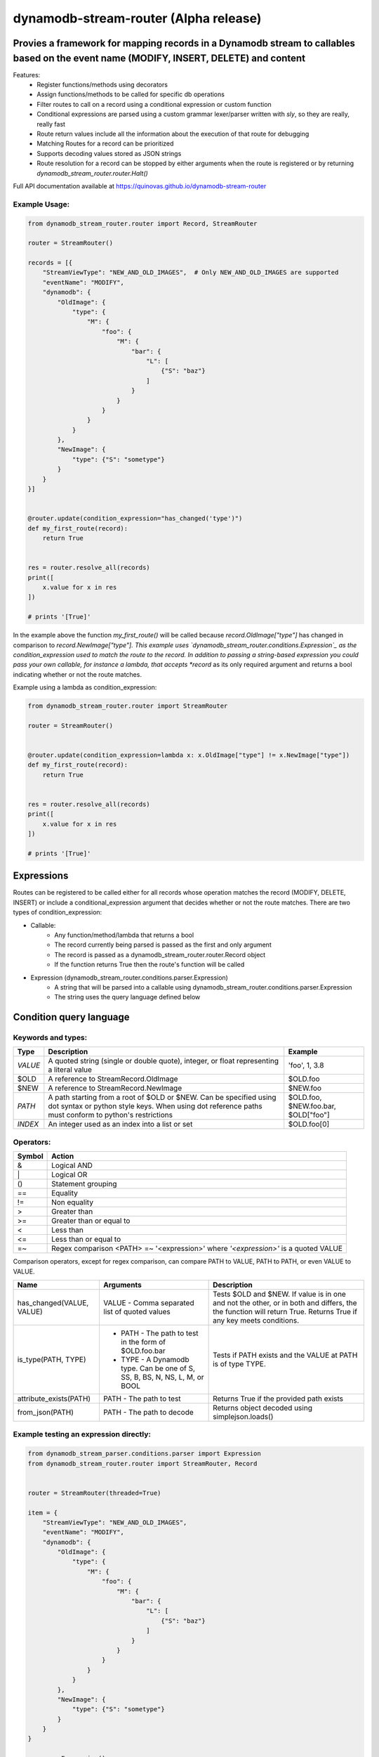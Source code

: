 dynamodb-stream-router  (Alpha release)
=======================================


Provies a framework for mapping records in a Dynamodb stream to callables based on the event name (MODIFY, INSERT, DELETE) and content
---------------------------------------------------------------------------------------------------------------------------------------

Features:
    - Register functions/methods using decorators
    - Assign functions/methods to be called for specific db operations
    - Filter routes to call on a record using a conditional expression or custom function
    - Conditional expressions are parsed using a custom grammar lexer/parser written with `sly`, so they are really, really fast
    - Route return values include all the information about the execution of that route for debugging
    - Matching Routes for a record can be prioritized
    - Supports decoding values stored as JSON strings
    - Route resolution for a record can be stopped by either arguments when the route is registered or by returning `dynamodb_stream_router.router.Halt()`


Full API documentation available at https://quinovas.github.io/dynamodb-stream-router

Example Usage:
**************

.. code-block:: python

    from dynamodb_stream_router.router import Record, StreamRouter

    router = StreamRouter()

    records = [{
        "StreamViewType": "NEW_AND_OLD_IMAGES",  # Only NEW_AND_OLD_IMAGES are supported
        "eventName": "MODIFY",
        "dynamodb": {
            "OldImage": {
                "type": {
                    "M": {
                        "foo": {
                            "M": {
                                "bar": {
                                    "L": [
                                        {"S": "baz"}
                                    ]
                                }
                            }
                        }
                    }
                }
            },
            "NewImage": {
                "type": {"S": "sometype"}
            }
        }
    }]


    @router.update(condition_expression="has_changed('type')")
    def my_first_route(record):
        return True


    res = router.resolve_all(records)
    print([
        x.value for x in res
    ])

    # prints '[True]'


In the example above the function *my_first_route()* will be called because *record.OldImage["type"]* has changed in comparison to *record.NewImage["type"].
This example uses `dynamodb_stream_router.conditions.Expression`_ as the condition_expression used to match the route to the record. In addition to passing
a string-based expression you could pass your own callable, for instance a lambda, that accepts *record* as its only required argument and returns a bool
indicating whether or not the route matches.

Example using a lambda as condition_expression:

.. code-block:: python

    from dynamodb_stream_router.router import StreamRouter

    router = StreamRouter()


    @router.update(condition_expression=lambda x: x.OldImage["type"] != x.NewImage["type"])
    def my_first_route(record):
        return True


    res = router.resolve_all(records)
    print([
        x.value for x in res
    ])

    # prints '[True]'


Expressions
-----------

Routes can be registered to be called either for all records whose operation matches the record (MODIFY, DELETE, INSERT) or include a
conditional_expression argument that decides whether or not the route matches. There are two types of condition_expression:

- Callable:
    * Any function/method/lambda that returns a bool
    * The record currently being parsed is passed as the first and only argument
    * The record is passed as a dynamodb_stream_router.router.Record object
    * If the function returns True then the route's function will be called
- Expression (dynamodb_stream_router.conditions.parser.Expression)
    * A string that will be parsed into a callable using dynamodb_stream_router.conditions.parser.Expression
    * The string uses the query language defined below


Condition query language
-------------------------

Keywords and types:
*******************

+----------+-------------------------------------------------------+-------------------------------------+
| **Type** |                    **Description**                    |             **Example**             |
+----------+-------------------------------------------------------+-------------------------------------+
| `VALUE`  | A quoted string (single or double quote), integer, or | 'foo', 1, 3.8                       |
|          | float representing a literal value                    |                                     |
+----------+-------------------------------------------------------+-------------------------------------+
| $OLD     | A reference to StreamRecord.OldImage                  | $OLD.foo                            |
+----------+-------------------------------------------------------+-------------------------------------+
| $NEW     | A reference to StreamRecord.NewImage                  | $NEW.foo                            |
+----------+-------------------------------------------------------+-------------------------------------+
| `PATH`   | A path starting from a root of $OLD or $NEW.          | $OLD.foo, $NEW.foo.bar, $OLD["foo"] |
|          | Can be specified using dot syntax or python           |                                     |
|          | style keys. When using dot reference paths must       |                                     |
|          | conform to python's restrictions                      |                                     |
+----------+-------------------------------------------------------+-------------------------------------+
| `INDEX`  | An integer used as an index into a list or set        | $OLD.foo[0]                         |
+----------+-------------------------------------------------------+-------------------------------------+


Operators:
**********

+------------+--------------------------------------------+
| **Symbol** |                 **Action**                 |
+------------+--------------------------------------------+
| &          | Logical AND                                |
+------------+--------------------------------------------+
| \|         | Logical OR                                 |
+------------+--------------------------------------------+
| ()         | Statement grouping                         |
+------------+--------------------------------------------+
| ==         | Equality                                   |
+------------+--------------------------------------------+
| !=         | Non equality                               |
+------------+--------------------------------------------+
| >          | Greater than                               |
+------------+--------------------------------------------+
| >=         | Greater than or equal to                   |
+------------+--------------------------------------------+
| <          | Less than                                  |
+------------+--------------------------------------------+
| <=         | Less than or equal to                      |
+------------+--------------------------------------------+
| =~         | Regex comparison <PATH> =~ '<expression>'  |
|            | where *'<expression>'* is a quoted VALUE   |
+------------+--------------------------------------------+


Comparison operators, except for regex comparison, can compare PATH to VALUE, PATH to PATH, or even VALUE to VALUE.


+---------------------------+--------------------------------------------------------+------------------------------------------------------------------------------------+
|          **Name**         |                      **Arguments**                     | **Description**                                                                    |
+---------------------------+--------------------------------------------------------+------------------------------------------------------------------------------------+
| has_changed(VALUE, VALUE) | VALUE - Comma separated list of quoted values          | Tests $OLD and $NEW. If value is in one and not the other, or in both and differs, |
|                           |                                                        | the the function will return True. Returns True if any key meets conditions.       |
+---------------------------+--------------------------------------------------------+------------------------------------------------------------------------------------+
| is_type(PATH, TYPE)       |  - PATH - The path to test in the form of $OLD.foo.bar | Tests if PATH exists and the VALUE at PATH is of type TYPE.                        |
|                           |  - TYPE - A Dynamodb type. Can be one of S, SS, B, BS, |                                                                                    |
|                           |    N, NS, L, M, or BOOL                                |                                                                                    |
+---------------------------+--------------------------------------------------------+------------------------------------------------------------------------------------+
| attribute_exists(PATH)    | PATH - The path to test                                | Returns True if the provided path exists                                           |
+---------------------------+--------------------------------------------------------+------------------------------------------------------------------------------------+
| from_json(PATH)           | PATH - The path to decode                              | Returns object decoded using simplejson.loads()                                    |
+---------------------------+--------------------------------------------------------+------------------------------------------------------------------------------------+


Example testing an expression directly:
***************************************

.. code-block:: python

    from dynamodb_stream_parser.conditions.parser import Expression
    from dynamodb_stream_router.router import StreamRouter, Record


    router = StreamRouter(threaded=True)

    item = {
        "StreamViewType": "NEW_AND_OLD_IMAGES",
        "eventName": "MODIFY",
        "dynamodb": {
            "OldImage": {
                "type": {
                    "M": {
                        "foo": {
                            "M": {
                                "bar": {
                                    "L": [
                                        {"S": "baz"}
                                    ]
                                }
                            }
                        }
                    }
                }
            },
            "NewImage": {
                "type": {"S": "sometype"}
            }
        }
    }

    parser = Expression()
    exp = "$NEW.type == 'sometype' & has_changed('type')"
    res = exp.evaluate(exp, record=Record(item))
    print(exp.evaluate())
    # Prints 'True'


    ''' Using an expression with StreamRouter '''
    from dynamodb_stream_parser.conditions.parser import Expression
    from dynamodb_stream_router.router import StreamRouter, Record

    router = StreamRouter()
    exp = "$NEW.type == 'sometype' & has_changed('type')


    @router.update(condition_expression=exp)
    def func_name(item):
        return 1


    records = [StreamRecord(item)]

    res = router.resolve_all(items)
    print([x.value for x in res])

    # prints '[1]'


Feature Roadmap
---------------

- Pre/post hooks
- Automatic importing of decorated callables from packages
- Shell scripts for testing Lambda locally
- Class for creating fan outs
- BETWEEN keyword
- contains(PATH | VALUE, PATH | VALUE) function
- startswith(PATH, VALUE) function
- endswith(PATH, VALUE) function
- from_json(PATH) function
- NOT keyword
- bitwise operators for binary types
